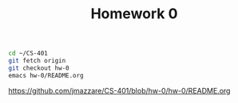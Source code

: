 #+TITLE:	Homework 0

#+BEGIN_SRC bash
cd ~/CS-401
git fetch origin
git checkout hw-0
emacs hw-0/README.org
#+END_SRC

https://github.com/jmazzare/CS-401/blob/hw-0/hw-0/README.org
